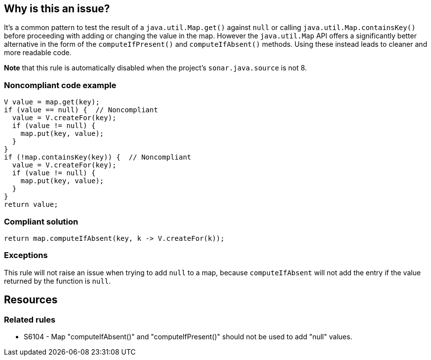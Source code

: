== Why is this an issue?

It's a common pattern to test the result of a ``++java.util.Map.get()++`` against ``++null++`` or calling ``++java.util.Map.containsKey()++`` before proceeding with adding or changing the value in the map. However the ``++java.util.Map++`` API offers a significantly better alternative in the form of the ``++computeIfPresent()++`` and ``++computeIfAbsent()++`` methods. Using these instead leads to cleaner and more readable code.


*Note* that this rule is automatically disabled when the project's ``++sonar.java.source++`` is not 8.


=== Noncompliant code example

[source,java]
----
V value = map.get(key);
if (value == null) {  // Noncompliant
  value = V.createFor(key);
  if (value != null) {
    map.put(key, value);
  }
}
if (!map.containsKey(key)) {  // Noncompliant
  value = V.createFor(key);
  if (value != null) {
    map.put(key, value);
  }
}
return value;
----


=== Compliant solution

[source,java]
----
return map.computeIfAbsent(key, k -> V.createFor(k));
----


=== Exceptions

This rule will not raise an issue when trying to add ``++null++`` to a map, because ``++computeIfAbsent++`` will not add the entry if the value returned by the function is ``++null++``.

== Resources

=== Related rules

* S6104 - Map "computeIfAbsent()" and "computeIfPresent()" should not be used to add "null" values.


ifdef::env-github,rspecator-view[]

'''
== Implementation Specification
(visible only on this page)

=== Message

Replace this ("Map.get()" and condition | "Map.containsKey()") with a call to ("Map.computeIfAbsent()" | "Map.computeIfPresent()").


=== Highlighting

Primary: condition

 Secondary: ``++Map.get++`` call or ``++Map.containsKey++`` call


'''
== Comments And Links
(visible only on this page)

=== is related to: S6104

endif::env-github,rspecator-view[]
